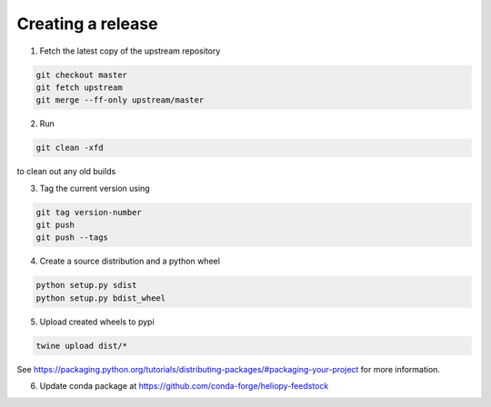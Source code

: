 Creating a release
==================

1. Fetch the latest copy of the upstream repository

.. code-block:: bash

  git checkout master
  git fetch upstream
  git merge --ff-only upstream/master


2. Run

.. code-block:: bash

  git clean -xfd

to clean out any old builds

3. Tag the current version using

.. code-block:: bash

  git tag version-number
  git push
  git push --tags

4. Create a source distribution and a python wheel

.. code-block:: bash

  python setup.py sdist
  python setup.py bdist_wheel

5. Upload created wheels to pypi

.. code-block:: bash

  twine upload dist/*

See https://packaging.python.org/tutorials/distributing-packages/#packaging-your-project
for more information.

6. Update conda package at https://github.com/conda-forge/heliopy-feedstock
